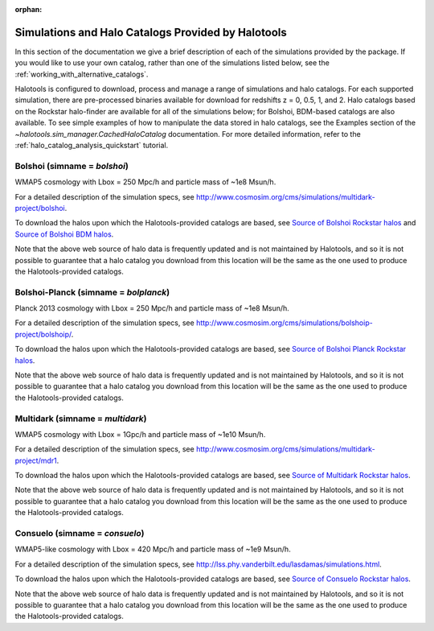 :orphan:

.. _supported_sim_list:

*****************************************************
Simulations and Halo Catalogs Provided by Halotools
*****************************************************

In this section of the documentation we give a brief description of each of the simulations provided by the package. If you would like to use your own catalog, rather than one of the simulations listed below, see the :ref:`working_with_alternative_catalogs`. 

Halotools is configured to download, process and manage a range of  
simulations and halo catalogs. 
For each supported simulation, there are pre-processed binaries available 
for download for redshifts z = 0, 0.5, 1, and 2. 
Halo catalogs based on the Rockstar halo-finder are available for all 
of the simulations below; for Bolshoi, BDM-based catalogs are also available. 
To see simple examples of how to manipulate the data stored in halo catalogs, 
see the Examples section of the `~halotools.sim_manager.CachedHaloCatalog` documentation. 
For more detailed information, refer to the :ref:`halo_catalog_analysis_quickstart` tutorial. 


Bolshoi (simname = `bolshoi`)
==================================
WMAP5 cosmology with Lbox = 250 Mpc/h and particle mass of ~1e8 Msun/h. 

For a detailed description of the simulation specs, see 
http://www.cosmosim.org/cms/simulations/multidark-project/bolshoi. 

To download the halos upon which the Halotools-provided catalogs are based, see 
`Source of Bolshoi Rockstar halos <http://www.slac.stanford.edu/~behroozi/Bolshoi_Catalogs/>`_ 
and `Source of Bolshoi BDM halos <http://www.slac.stanford.edu/~behroozi/Bolshoi_Catalogs_BDM/>`_. 

Note that the above web source of halo data is frequently updated and is not maintained 
by Halotools, and so it is not possible to guarantee that a halo catalog you download 
from this location will be the same as the one used to produce the Halotools-provided catalogs. 

Bolshoi-Planck (simname = `bolplanck`)
====================================================================
Planck 2013 cosmology with Lbox = 250 Mpc/h and particle mass of ~1e8 Msun/h. 

For a detailed description of the simulation specs, see 
http://www.cosmosim.org/cms/simulations/bolshoip-project/bolshoip/. 

To download the halos upon which the Halotools-provided catalogs are based, see 
`Source of Bolshoi Planck Rockstar halos <http://www.slac.stanford.edu/~behroozi/Bolshoi_Catalogs_BDM/>`_. 

Note that the above web source of halo data is frequently updated and is not maintained 
by Halotools, and so it is not possible to guarantee that a halo catalog you download 
from this location will be the same as the one used to produce the Halotools-provided catalogs. 

Multidark (simname = `multidark`)
====================================================================
WMAP5 cosmology with Lbox = 1Gpc/h and particle mass of ~1e10 Msun/h. 

For a detailed description of the simulation specs, see 
http://www.cosmosim.org/cms/simulations/multidark-project/mdr1. 

To download the halos upon which the Halotools-provided catalogs are based, see 
`Source of Multidark Rockstar halos <http://slac.stanford.edu/~behroozi/MultiDark_Hlists_Rockstar/>`_. 

Note that the above web source of halo data is frequently updated and is not maintained 
by Halotools, and so it is not possible to guarantee that a halo catalog you download 
from this location will be the same as the one used to produce the Halotools-provided catalogs. 

Consuelo (simname = `consuelo`)
====================================================================
WMAP5-like cosmology with Lbox = 420 Mpc/h and particle mass of ~1e9 Msun/h. 

For a detailed description of the simulation specs, see 
http://lss.phy.vanderbilt.edu/lasdamas/simulations.html. 

To download the halos upon which the Halotools-provided catalogs are based, see 
`Source of Consuelo Rockstar halos <http://www.slac.stanford.edu/~behroozi/Consuelo_Catalogs/>`_. 

Note that the above web source of halo data is frequently updated and is not maintained 
by Halotools, and so it is not possible to guarantee that a halo catalog you download 
from this location will be the same as the one used to produce the Halotools-provided catalogs. 




